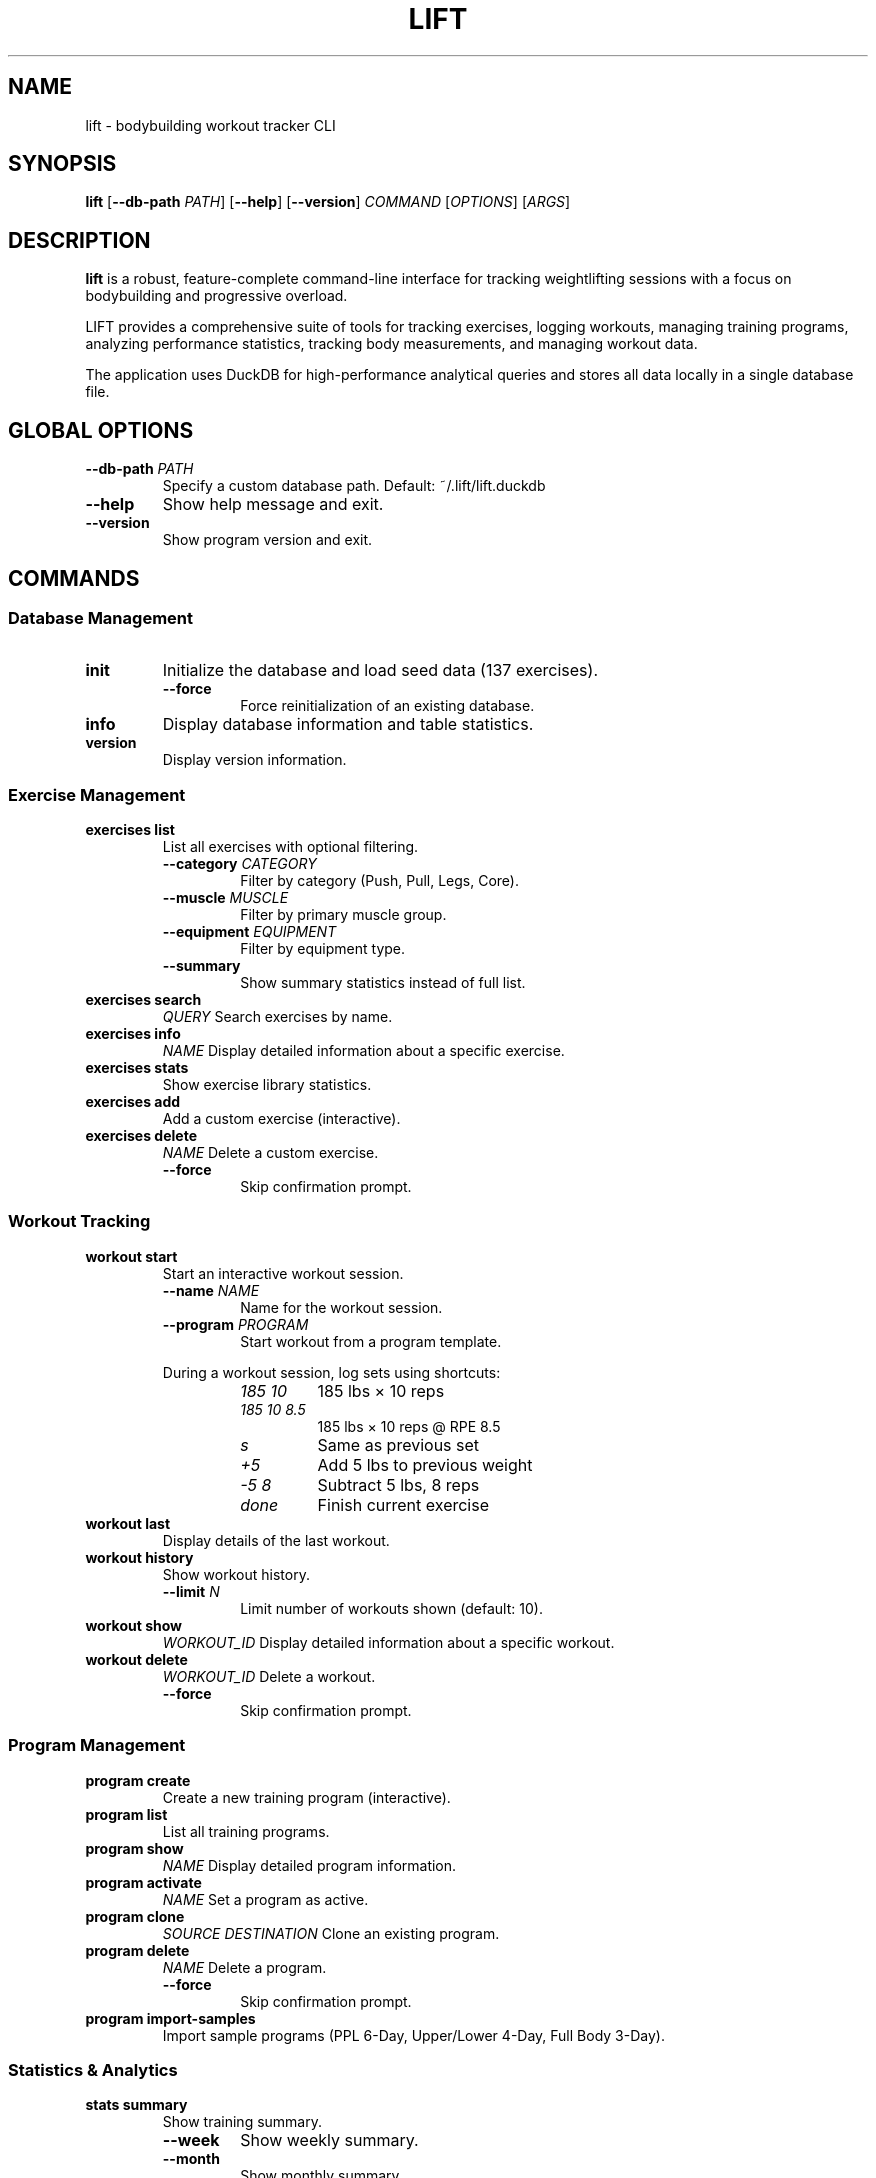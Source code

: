 .TH LIFT 1 "January 2025" "lift 0.1.0" "User Commands"
.SH NAME
lift \- bodybuilding workout tracker CLI
.SH SYNOPSIS
.B lift
[\fB\-\-db\-path\fR \fIPATH\fR]
[\fB\-\-help\fR]
[\fB\-\-version\fR]
.I COMMAND
[\fIOPTIONS\fR] [\fIARGS\fR]
.SH DESCRIPTION
.B lift
is a robust, feature-complete command-line interface for tracking weightlifting sessions with a focus on bodybuilding and progressive overload.
.PP
LIFT provides a comprehensive suite of tools for tracking exercises, logging workouts, managing training programs, analyzing performance statistics, tracking body measurements, and managing workout data.
.PP
The application uses DuckDB for high-performance analytical queries and stores all data locally in a single database file.
.SH GLOBAL OPTIONS
.TP
.BR \-\-db\-path " " \fIPATH\fR
Specify a custom database path. Default: ~/.lift/lift.duckdb
.TP
.BR \-\-help
Show help message and exit.
.TP
.BR \-\-version
Show program version and exit.
.SH COMMANDS
.SS Database Management
.TP
.B init
Initialize the database and load seed data (137 exercises).
.RS
.TP
.BR \-\-force
Force reinitialization of an existing database.
.RE
.TP
.B info
Display database information and table statistics.
.TP
.B version
Display version information.
.SS Exercise Management
.TP
.B exercises list
List all exercises with optional filtering.
.RS
.TP
.BR \-\-category " " \fICATEGORY\fR
Filter by category (Push, Pull, Legs, Core).
.TP
.BR \-\-muscle " " \fIMUSCLE\fR
Filter by primary muscle group.
.TP
.BR \-\-equipment " " \fIEQUIPMENT\fR
Filter by equipment type.
.TP
.BR \-\-summary
Show summary statistics instead of full list.
.RE
.TP
.B exercises search
\fIQUERY\fR
Search exercises by name.
.TP
.B exercises info
\fINAME\fR
Display detailed information about a specific exercise.
.TP
.B exercises stats
Show exercise library statistics.
.TP
.B exercises add
Add a custom exercise (interactive).
.TP
.B exercises delete
\fINAME\fR
Delete a custom exercise.
.RS
.TP
.BR \-\-force
Skip confirmation prompt.
.RE
.SS Workout Tracking
.TP
.B workout start
Start an interactive workout session.
.RS
.TP
.BR \-\-name " " \fINAME\fR
Name for the workout session.
.TP
.BR \-\-program " " \fIPROGRAM\fR
Start workout from a program template.
.PP
During a workout session, log sets using shortcuts:
.RS
.TP
.I 185 10
185 lbs × 10 reps
.TP
.I 185 10 8.5
185 lbs × 10 reps @ RPE 8.5
.TP
.I s
Same as previous set
.TP
.I +5
Add 5 lbs to previous weight
.TP
.I -5 8
Subtract 5 lbs, 8 reps
.TP
.I done
Finish current exercise
.RE
.RE
.TP
.B workout last
Display details of the last workout.
.TP
.B workout history
Show workout history.
.RS
.TP
.BR \-\-limit " " \fIN\fR
Limit number of workouts shown (default: 10).
.RE
.TP
.B workout show
\fIWORKOUT_ID\fR
Display detailed information about a specific workout.
.TP
.B workout delete
\fIWORKOUT_ID\fR
Delete a workout.
.RS
.TP
.BR \-\-force
Skip confirmation prompt.
.RE
.SS Program Management
.TP
.B program create
Create a new training program (interactive).
.TP
.B program list
List all training programs.
.TP
.B program show
\fINAME\fR
Display detailed program information.
.TP
.B program activate
\fINAME\fR
Set a program as active.
.TP
.B program clone
\fISOURCE\fR \fIDESTINATION\fR
Clone an existing program.
.TP
.B program delete
\fINAME\fR
Delete a program.
.RS
.TP
.BR \-\-force
Skip confirmation prompt.
.RE
.TP
.B program import-samples
Import sample programs (PPL 6-Day, Upper/Lower 4-Day, Full Body 3-Day).
.SS Statistics & Analytics
.TP
.B stats summary
Show training summary.
.RS
.TP
.BR \-\-week
Show weekly summary.
.TP
.BR \-\-month
Show monthly summary.
.RE
.TP
.B stats exercise
\fINAME\fR
Show statistics for a specific exercise.
.RS
.TP
.BR \-\-chart
Display progression chart.
.RE
.TP
.B stats volume
Analyze training volume.
.RS
.TP
.BR \-\-weeks " " \fIN\fR
Number of weeks to analyze (default: 4).
.RE
.TP
.B stats pr
Show personal records.
.RS
.TP
.BR \-\-exercise " " \fINAME\fR
Show PRs for specific exercise.
.RE
.TP
.B stats muscle
\fIMUSCLE\fR
Analyze volume for a specific muscle group.
.TP
.B stats streak
Show current training streak.
.TP
.B stats progress
\fIEXERCISE\fR
Show detailed progression for an exercise.
.RS
.TP
.BR \-\-chart
Display progression chart.
.RE
.SS Body Tracking
.TP
.B body weight
\fIWEIGHT\fR
Log bodyweight.
.RS
.TP
.BR \-\-unit " " \fIUNIT\fR
Weight unit (lbs or kg).
.RE
.TP
.B body measure
Log full body measurements (interactive).
.TP
.B body history
View measurement history.
.RS
.TP
.BR \-\-measurement " " \fINAME\fR
Specific measurement (weight, chest, waist, etc.).
.TP
.BR \-\-weeks " " \fIN\fR
Number of weeks to show (default: 12).
.TP
.BR \-\-limit " " \fIN\fR
Maximum number of entries (default: 20).
.RE
.TP
.B body progress
Show progress comparison.
.RS
.TP
.BR \-\-weeks " " \fIN\fR
Compare with N weeks ago (default: 4).
.RE
.TP
.B body chart
\fIMEASUREMENT\fR
Display terminal chart for a measurement.
.RS
.TP
.BR \-\-weeks " " \fIN\fR
Number of weeks to chart (default: 12).
.RE
.TP
.B body latest
Show most recent measurements.
.SS Data Management
.TP
.B data export
Export data from database.
.RS
.TP
.BR \-\-format " " \fIFORMAT\fR
Export format: csv or json (default: json).
.TP
.BR \-\-table " " \fITABLE\fR
Specific table to export (omit for all tables).
.TP
.BR \-\-output " " \fIPATH\fR
Output file or directory path.
.RE
.TP
.B data import
\fIFILE\fR
Import data from a file.
.RS
.TP
.BR \-\-table " " \fITABLE\fR
Target table name (required for CSV).
.RE
.TP
.B data backup
Create a database backup.
.RS
.TP
.BR \-\-output " " \fIPATH\fR
Backup directory path.
.RE
.TP
.B data restore
\fIPATH\fR
Restore database from backup.
.RS
.TP
.BR \-\-force
Skip confirmation prompt.
.RE
.TP
.B data optimize
Optimize database for better performance.
.SS Configuration
.TP
.B config list
List all configuration settings.
.TP
.B config get
\fIKEY\fR
Get a configuration value.
.TP
.B config set
\fIKEY\fR \fIVALUE\fR
Set a configuration value.
.TP
.B config reset
Reset configuration to defaults.
.RS
.TP
.BR \-\-force
Skip confirmation prompt.
.RE
.SH CONFIGURATION SETTINGS
.TP
.B default_weight_unit
Default weight unit: lbs or kg (default: lbs)
.TP
.B default_measurement_unit
Default measurement unit: in or cm (default: in)
.TP
.B enable_rpe
Enable RPE (Rate of Perceived Exertion) tracking (default: true)
.TP
.B enable_tempo
Enable tempo tracking (default: false)
.TP
.B rest_timer_default
Default rest timer in seconds (default: 90)
.TP
.B auto_detect_pr
Automatically detect personal records (default: true)
.SH EXAMPLES
.SS Initialize and Start Using LIFT
.PP
.nf
.RS
# Initialize the database
$ lift init

# Start your first workout
$ lift workout start

# List available exercises
$ lift exercises list

# Search for bench press variations
$ lift exercises search bench
.RE
.fi
.SS Log a Workout Session
.PP
.nf
.RS
$ lift workout start --name "Push Day"

# The interactive session will prompt you:
Exercise: bench press
Set 1 > 185 10 8
✓ 185 lbs × 10 reps @ RPE 8.0

Set 2 > s
✓ 185 lbs × 10 reps @ RPE 8.0

Set 3 > +5 8 9
✓ 190 lbs × 8 reps @ RPE 9.0

Set 4 > done

Exercise: overhead press
# ... continue logging
.RE
.fi
.SS View Statistics and Progress
.PP
.nf
.RS
# Show personal records
$ lift stats pr

# View progression for a specific exercise
$ lift stats exercise "Bench Press" --chart

# Check weekly training summary
$ lift stats summary --week

# View training streak
$ lift stats streak
.RE
.fi
.SS Manage Training Programs
.PP
.nf
.RS
# Import sample programs
$ lift program import-samples

# List available programs
$ lift program list

# View program details
$ lift program show "PPL 6-Day"

# Activate a program
$ lift program activate "PPL 6-Day"

# Start workout from active program
$ lift workout start
.RE
.fi
.SS Track Body Measurements
.PP
.nf
.RS
# Log bodyweight
$ lift body weight 185.5

# Log full measurements (interactive)
$ lift body measure

# View weight history
$ lift body history --measurement weight --weeks 12

# Display weight chart
$ lift body chart weight --weeks 8

# Compare progress
$ lift body progress --weeks 4
.RE
.fi
.SS Export and Backup Data
.PP
.nf
.RS
# Export all data to JSON
$ lift data export --format json --output my_workouts.json

# Export workouts table to CSV
$ lift data export --format csv --table workouts --output workouts.csv

# Create a backup
$ lift data backup --output ~/backups/lift_backup

# Restore from backup
$ lift data restore ~/backups/lift_backup
.RE
.fi
.SS Configure LIFT
.PP
.nf
.RS
# View all settings
$ lift config list

# Change to metric units
$ lift config set default_weight_unit kg
$ lift config set default_measurement_unit cm

# Enable tempo tracking
$ lift config set enable_tempo true

# Set default rest timer to 2 minutes
$ lift config set rest_timer_default 120
.RE
.fi
.SS Use Custom Database Location
.PP
.nf
.RS
# Initialize database in custom location
$ lift --db-path ~/my_workouts.duckdb init

# Use custom database for commands
$ lift --db-path ~/my_workouts.duckdb workout start

# Set via environment variable
$ export LIFT_DB_PATH=~/my_workouts.duckdb
$ lift workout start
.RE
.fi
.SH ENVIRONMENT
.TP
.B LIFT_DB_PATH
Path to the database file. Overrides the default (~/.lift/lift.duckdb) but is overridden by
.BR \-\-db\-path .
.SH FILES
.TP
.I ~/.lift/lift.duckdb
Default database file location.
.TP
.I ~/.lift/lift.duckdb.wal
Write-Ahead Log (WAL) file for the database.
.SH DATABASE SCHEMA
The database includes the following main tables:
.TP
.B exercises
Exercise library with 137 pre-loaded exercises and custom exercises.
.TP
.B workouts
Workout session records with date, duration, and notes.
.TP
.B sets
Individual set logs with weight, reps, RPE, and tempo.
.TP
.B programs
Training program definitions.
.TP
.B program_workouts
Workout templates within programs.
.TP
.B program_exercises
Exercise prescriptions with target sets, reps, and RPE.
.TP
.B personal_records
Personal record tracking (1RM, 3RM, 5RM, 10RM, volume).
.TP
.B body_measurements
Body measurement and tracking data.
.TP
.B settings
Application configuration settings.
.PP
The database also includes analytical views for efficient querying:
.BR workout_volume ,
.BR weekly_muscle_volume ,
.BR exercise_progression ,
.BR bodyweight_trend .
.SH EXERCISE CATEGORIES
.TP
.B Push
Pressing movements (bench press, overhead press, dips, etc.)
.TP
.B Pull
Pulling movements (rows, pull-ups, deadlifts, curls, etc.)
.TP
.B Legs
Lower body exercises (squats, leg press, lunges, leg curls, etc.)
.TP
.B Core
Core and abdominal exercises (planks, crunches, leg raises, etc.)
.SH MUSCLE GROUPS
Chest, Back, Shoulders, Triceps, Biceps, Forearms, Quads, Hamstrings, Glutes, Calves, Abs, Obliques, Lower Back
.SH EQUIPMENT TYPES
Barbell, Dumbbell, Cable, Machine, Bodyweight, Bands, Kettlebell, Smith Machine
.SH EXIT STATUS
.TP
.B 0
Successful execution
.TP
.B 1
General error (invalid input, database error, etc.)
.SH NOTES
.SS Progressive Overload
LIFT automatically tracks your progression and can detect when you've achieved new personal records. The system uses multiple 1RM calculation formulas to estimate your strength levels.
.SS RPE (Rate of Perceived Exertion)
RPE is a subjective measure of how difficult a set felt, on a scale typically from 1-10. An RPE of 8 means you could have done 2 more reps before failure.
.SS Database Performance
The database is optimized for analytical queries. Running
.B lift data optimize
periodically can help maintain performance with large datasets.
.SH BUGS
Report bugs at: https://github.com/parkerdgabel/lift/issues
.SH AUTHOR
Written by Parker Gabel.
.SH COPYRIGHT
Copyright \(co 2025 Parker Gabel. License: MIT
.br
This is free software: you are free to change and redistribute it.
There is NO WARRANTY, to the extent permitted by law.
.SH SEE ALSO
Full documentation: https://github.com/parkerdgabel/lift
.PP
Related tools:
.BR sqlite3 (1),
.BR duckdb (1)
